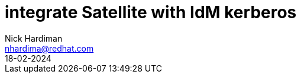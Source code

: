 = integrate Satellite with IdM kerberos
Nick Hardiman <nhardima@redhat.com>
:source-highlighter: highlight.js
:toc: 
:revdate: 18-02-2024


